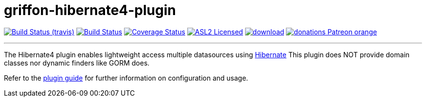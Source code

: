 = griffon-hibernate4-plugin
:linkattrs:
:project-owner:   griffon
:project-repo:    griffon-plugins
:project-name:    griffon-hibernate4-plugin
:project-group:   org.codehaus.griffon.plugins
:project-version: 3.0.0

image:http://img.shields.io/travis/{project-repo}/{project-name}/master.svg["Build Status (travis)", link="https://travis-ci.org/{project-repo}/{project-name}"]
image:https://github.com/{project-repo}/{project-name}/workflows/Build/badge.svg["Build Status", link="https://github.com/{project-repo}/{project-name}/actions"]
image:https://img.shields.io/coveralls/{project-repo}/{project-name}/master.svg["Coverage Status", link="https://coveralls.io/r/{project-repo}/{project-name}"]
image:http://img.shields.io/badge/license-ASL2-blue.svg["ASL2 Licensed", link="https://opensource.org/licenses/Apache-2.0"]
image:https://api.bintray.com/packages/{project-owner}/{project-repo}/{project-name}/images/download.svg[link="https://bintray.com/{project-owner}/{project-repo}/{project-name}/_latestVersion"]
image:https://img.shields.io/badge/donations-Patreon-orange.svg[link="https://www.patreon.com/user?u=6609318"]

---

The Hibernate4 plugin enables lightweight access multiple datasources using link:http://hibernate.org/orm/[Hibernate, window="_blank"]
This plugin does NOT provide domain classes nor dynamic finders like GORM does.

Refer to the link:http://griffon-plugins.github.io/{project-name}/[plugin guide, window="_blank"] for
further information on configuration and usage.
